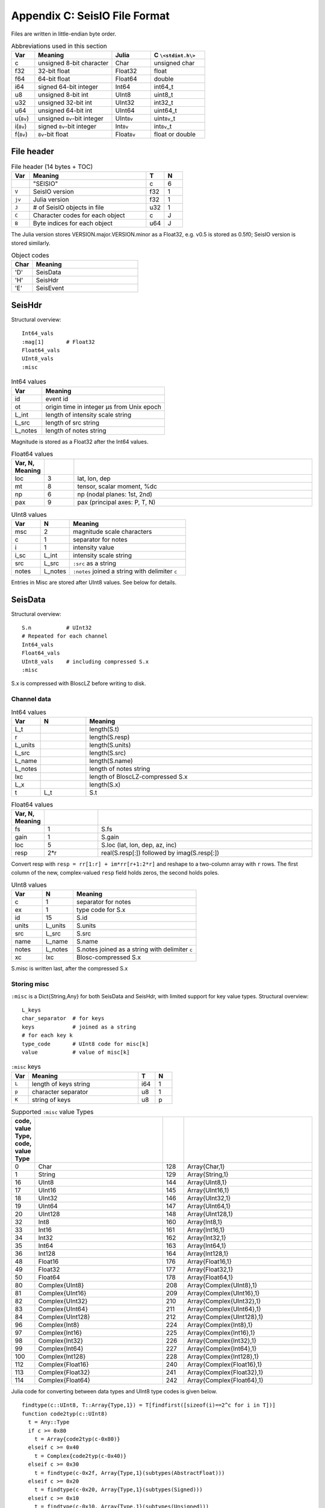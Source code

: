 .. _seisdata_file_format:

##############################
Appendix C: SeisIO File Format
##############################
Files are written in little-endian byte order.

.. csv-table:: Abbreviations used in this section
  :header: Var, Meaning, Julia, C ``\<stdint.h\>``
  :widths: 3, 10, 5, 7

  c, unsigned 8-bit character, Char, unsigned char
  f32, 32-bit float, Float32, float
  f64, 64-bit float, Float64, double
  i64, signed 64-bit integer, Int64, int64_t
  u8, unsigned 8-bit int, UInt8, uint8_t
  u32, unsigned 32-bit int, UInt32, int32_t
  u64, unsigned 64-bit int, UInt64, uint64_t
  u(``8v``), unsigned ``8v``-bit integer, UInt\ ``8v``\ , uint\ ``8v``\_t
  i(``8v``), signed ``8v``-bit integer, Int\ ``8v``\ , int\ ``8v``\_t
  f(``8v``), ``8v``-bit float, Float\ ``8v``\ , float or double

***********
File header
***********

.. csv-table:: File header (14 bytes + TOC)
  :header: Var, Meaning, T, N
  :widths: 5, 32, 5, 5

  ,\"SEISIO\",c,6
  ``V``,SeisIO version,f32,1
  ``jv``,Julia version,f32,1
  ``J``,\# of SeisIO objects in file,u32,1
  ``C``,Character codes for each object,c,J
  ``B``,Byte indices for each object,u64,J

The Julia version stores VERSION.major.VERSION.minor as a Float32, e.g. v0.5 is stored as 0.5f0; SeisIO version is stored similarly.

.. csv-table:: Object codes
  :header: Char, Meaning
  :widths: 5, 25

  'D', SeisData
  'H', SeisHdr
  'E', SeisEvent

*******
SeisHdr
*******
Structural overview:
::

  Int64_vals
  :mag[1]       # Float32
  Float64_vals
  UInt8_vals
  :misc

.. csv-table:: Int64 values
  :header: Var, Meaning
  :widths: 1, 4

  id, event id
  ot, origin time in integer μs from Unix epoch
  L_int, length of intensity scale string
  L_src, length of src string
  L_notes, length of notes string

Magnitude is stored as a Float32 after the Int64 values.

.. csv-table:: Float64 values
  :header: Var, N, Meaning
  :widths: 1, 1, 8
  :delim: |

  loc | 3 | lat, lon, dep
  mt  | 8 | tensor, scalar moment, %dc
  np  | 6 | np (nodal planes: 1st, 2nd)
  pax | 9 | pax (principal axes: P, T, N)

.. csv-table:: UInt8 values
  :header: Var, N, Meaning
  :widths: 1, 1, 4

  msc, 2, magnitude scale characters
  c, 1, separator for notes
  i, 1, intensity value
  i_sc, L_int, intensity scale string
  src, L_src, ``:src`` as a string
  notes, L_notes, ``:notes`` joined a string with delimiter ``c``

Entries in Misc are stored after UInt8 values. See below for details.

********
SeisData
********
Structural overview:
::

  S.n           # UInt32
  # Repeated for each channel
  Int64_vals
  Float64_vals
  UInt8_vals    # including compressed S.x
  :misc

S.x is compressed with BloscLZ before writing to disk.

Channel data
============
.. csv-table:: Int64 values
  :header: Var, N, Meaning
  :widths: 1, 2, 10

  L_t, , length(S.t)
  r,  , length(S.resp)
  L_units,  , length(S.units)
  L_src,  , length(S.src)
  L_name,  , length(S.name)
  L_notes,  , length of notes string
  lxc,  , length of BloscLZ-compressed S.x
  L_x,  , length(S.x)
  t, L_t, S.t

.. csv-table:: Float64 values
  :header: Var, N, Meaning
  :widths: 1, 2, 8
  :delim: |

  fs    | 1   | S.fs
  gain  | 1   | S.gain
  loc   | 5   | S.loc (lat, lon, dep, az, inc)
  resp  | 2*r | real(S.resp[:]) followed by imag(S.resp[:])

Convert resp with ``resp = rr[1:r] + im*rr[r+1:2*r]`` and reshape to a two-column array with ``r`` rows. The first column of the new, complex-valued ``resp`` field holds zeros, the second holds poles.

.. csv-table:: UInt8 values
  :header: Var, N, Meaning
  :widths: 1, 1, 4

  c, 1, separator for notes
  ex, 1, type code for S.x
  id, 15, S.id
  units, L_units, S.units
  src, L_src, S.src
  name, L_name, S.name
  notes, L_notes, S.notes joined as a string with delimiter ``c``
  xc, lxc, Blosc-compressed S.x

S.misc is written last, after the compressed S.x

Storing misc
============
``:misc`` is a Dict{String,Any} for both SeisData and SeisHdr, with limited support for key value types. Structural overview:
::

  L_keys
  char_separator  # for keys
  keys            # joined as a string
  # for each key k
  type_code       # UInt8 code for misc[k]
  value           # value of misc[k]

.. csv-table:: ``:misc`` keys
    :header: Var, Meaning, T, N
    :widths: 5, 32, 5, 5

    ``L``,length of keys string,i64,1
    ``p``,character separator,u8,1
    ``K``,string of keys,u8,p


.. _seisdata_misc_types:

.. csv-table:: Supported ``:misc`` value Types
    :header: code, value Type, code, value Type
    :widths: 1, 6, 1, 6
    :delim: |

    0    |Char              |128  |Array{Char,1}
    1    |String		|129  |Array{String,1}
    16   |UInt8		|144  |Array{UInt8,1}
    17   |UInt16		|145  |Array{UInt16,1}
    18   |UInt32		|146  |Array{UInt32,1}
    19   |UInt64		|147  |Array{UInt64,1}
    20   |UInt128		|148  |Array{UInt128,1}
    32   |Int8		|160  |Array{Int8,1}
    33   |Int16		|161  |Array{Int16,1}
    34   |Int32		|162  |Array{Int32,1}
    35   |Int64		|163  |Array{Int64,1}
    36   |Int128		|164  |Array{Int128,1}
    48   |Float16		|176  |Array{Float16,1}
    49   |Float32		|177  |Array{Float32,1}
    50   |Float64		|178  |Array{Float64,1}
    80   |Complex{UInt8}	|208  |Array{Complex{UInt8},1}
    81   |Complex{UInt16}	|209  |Array{Complex{UInt16},1}
    82   |Complex{UInt32}	|210  |Array{Complex{UInt32},1}
    83   |Complex{UInt64}	|211  |Array{Complex{UInt64},1}
    84   |Complex{UInt128}	|212  |Array{Complex{UInt128},1}
    96   |Complex{Int8}	|224  |Array{Complex{Int8},1}
    97   |Complex{Int16}	|225  |Array{Complex{Int16},1}
    98   |Complex{Int32}	|226  |Array{Complex{Int32},1}
    99   |Complex{Int64}	|227  |Array{Complex{Int64},1}
    100  |Complex{Int128}	|228  |Array{Complex{Int128},1}
    112  |Complex{Float16}	|240  |Array{Complex{Float16},1}
    113  |Complex{Float32}	|241  |Array{Complex{Float32},1}
    114  |Complex{Float64}	|242  |Array{Complex{Float64},1}


Julia code for converting between data types and UInt8 type codes is given below.
::

  findtype(c::UInt8, T::Array{Type,1}) = T[findfirst([sizeof(i)==2^c for i in T])]
  function code2typ(c::UInt8)
    t = Any::Type
    if c >= 0x80
      t = Array{code2typ(c-0x80)}
    elseif c >= 0x40
      t = Complex{code2typ(c-0x40)}
    elseif c >= 0x30
      t = findtype(c-0x2f, Array{Type,1}(subtypes(AbstractFloat)))
    elseif c >= 0x20
      t = findtype(c-0x20, Array{Type,1}(subtypes(Signed)))
    elseif c >= 0x10
      t = findtype(c-0x10, Array{Type,1}(subtypes(Unsigned)))
    elseif c == 0x01
      t = String
    elseif c == 0x00
      t = Char
    else
      t = Any
    end
    return t
  end

  tos(t::Type) = round(Int64, log2(sizeof(t)))
  function typ2code(t::Type)
    n = 0xff
    if t == Char
      n = 0x00
    elseif t == String
      n = 0x01
    elseif t <: Unsigned
      n = 0x10 + tos(t)
    elseif t <: Signed
      n = 0x20 + tos(t)
    elseif t <: AbstractFloat
      n = 0x30 + tos(t)-1
    elseif t <: Complex
      n = 0x40 + typ2code(real(t))
    elseif t <: Array
      n = 0x80 + typ2code(eltype(t))
    end
    return UInt8(n)
  end

Type "Any" is provided as a default; it is not supported.


Standard Types in ``:misc``
---------------------------
Most values in ``:misc`` are saved as a :ref:`UInt8 code <seisdata_misc_types>` followed by the value itself.


Unusual Types in ``:misc``
--------------------------
The tables below describe how to read non-bitstype data into ``:misc``.

.. csv-table:: Array{String}
    :header: Var, Meaning, T, N
    :widths: 4, 32, 4, 4

    nd,array dimensionality,u8,1
    d,array dimensions,i64,nd
    ,if d!=[0]:,,
    sep,string separator,c,1
    L_S,length of char array,i64,1
    S,string array as chars,u8,L_S

If d=[0], indicating an empty String array, set S to an empty String array and do not read sep, L_S, or S.

.. csv-table:: Array{Complex}
    :header: Var, Meaning, T, N
    :widths: 4, 32, 4, 4

    nd,array dimensionality,u8,1
    d,array dimensions,i64,nd
    rr,real part of array, τ, d
    ii,imaginary part of array, τ, d

Here, τ denotes the type of the real part of one element of v.

.. csv-table:: Array{Real}
    :header: Var, Meaning, T, N
    :widths: 4, 32, 4, 4

    nd,array dimensionality,u8,1
    d,array dimensions,i64,nd
    v,array values, τ, d

Here, τ denotes the type of one element of v.

.. csv-table:: String
    :header: Var, Meaning, T, N
    :widths: 4, 32, 4, 4

    L_S,length of string,i64,1
    S,string,u8,L_S


*********
SeisEvent
*********
A SeisEvent structure is stored as a SeisHdr object followed by a SeisData object. However, the combination of SeisHdr and SeisData objects that comprises a SeisEvent object counts as one object, not two, in the file TOC.
